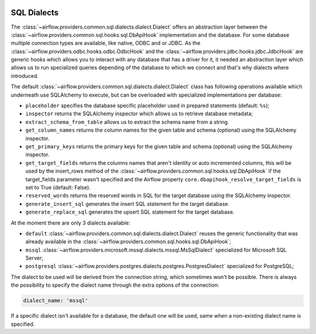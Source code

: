  .. Licensed to the Apache Software Foundation (ASF) under one
    or more contributor license agreements.  See the NOTICE file
    distributed with this work for additional information
    regarding copyright ownership.  The ASF licenses this file
    to you under the Apache License, Version 2.0 (the
    "License"); you may not use this file except in compliance
    with the License.  You may obtain a copy of the License at

 ..   http://www.apache.org/licenses/LICENSE-2.0

 .. Unless required by applicable law or agreed to in writing,
    software distributed under the License is distributed on an
    "AS IS" BASIS, WITHOUT WARRANTIES OR CONDITIONS OF ANY
    KIND, either express or implied.  See the License for the
    specific language governing permissions and limitations
    under the License.

SQL Dialects
=============

The :class:`~airflow.providers.common.sql.dialects.dialect.Dialect` offers an abstraction layer between the
:class:`~airflow.providers.common.sql.hooks.sql.DbApiHook` implementation and the database.  For some database multiple
connection types are available, like native, ODBC and or JDBC.  As the :class:`~airflow.providers.odbc.hooks.odbc.OdbcHook`
and the :class:`~airflow.providers.jdbc.hooks.jdbc.JdbcHook` are generic hooks which allows you to interact with any
database that has a driver for it, it needed an abstraction layer which allows us to run specialized queries
depending of the database to which we connect and that's why dialects where introduced.

The default :class:`~airflow.providers.common.sql.dialects.dialect.Dialect` class has following operations
available which underneath use SQLAlchemy to execute, but can be overloaded with specialized implementations
per database:

- ``placeholder`` specifies the database specific placeholder used in prepared statements (default: ``%s``);
- ``inspector`` returns the SQLAlchemy inspector which allows us to retrieve database metadata;
- ``extract_schema_from_table`` allows us to extract the schema name from a string.
- ``get_column_names`` returns the column names for the given table and schema (optional) using the SQLAlchemy inspector.
- ``get_primary_keys`` returns the primary keys for the given table and schema (optional) using the SQLAlchemy inspector.
- ``get_target_fields`` returns the columns names that aren't identity or auto incremented columns, this will be used by the insert_rows method of the :class:`~airflow.providers.common.sql.hooks.sql.DbApiHook` if the target_fields parameter wasn't specified and the Airflow property ``core.dbapihook_resolve_target_fields`` is set to True (default: False).
- ``reserved_words`` returns the reserved words in SQL for the target database using the SQLAlchemy inspector.
- ``generate_insert_sql`` generates the insert SQL statement for the target database.
- ``generate_replace_sql`` generates the upsert SQL statement for the target database.

At the moment there are only 3 dialects available:

- ``default`` :class:`~airflow.providers.common.sql.dialects.dialect.Dialect` reuses the generic functionality that was already available in the :class:`~airflow.providers.common.sql.hooks.sql.DbApiHook`;
- ``mssql`` :class:`~airflow.providers.microsoft.mssql.dialects.mssql.MsSqlDialect` specialized for Microsoft SQL Server;
- ``postgresql`` :class:`~airflow.providers.postgres.dialects.postgres.PostgresDialect` specialized for PostgreSQL;

The dialect to be used will be derived from the connection string, which sometimes won't be possible.  There is always
the possibility to specify the dialect name through the extra options of the connection:

.. code-block::

  dialect_name: 'mssql'

If a specific dialect isn't available for a database, the default one will be used, same when a non-existing dialect name is specified.
